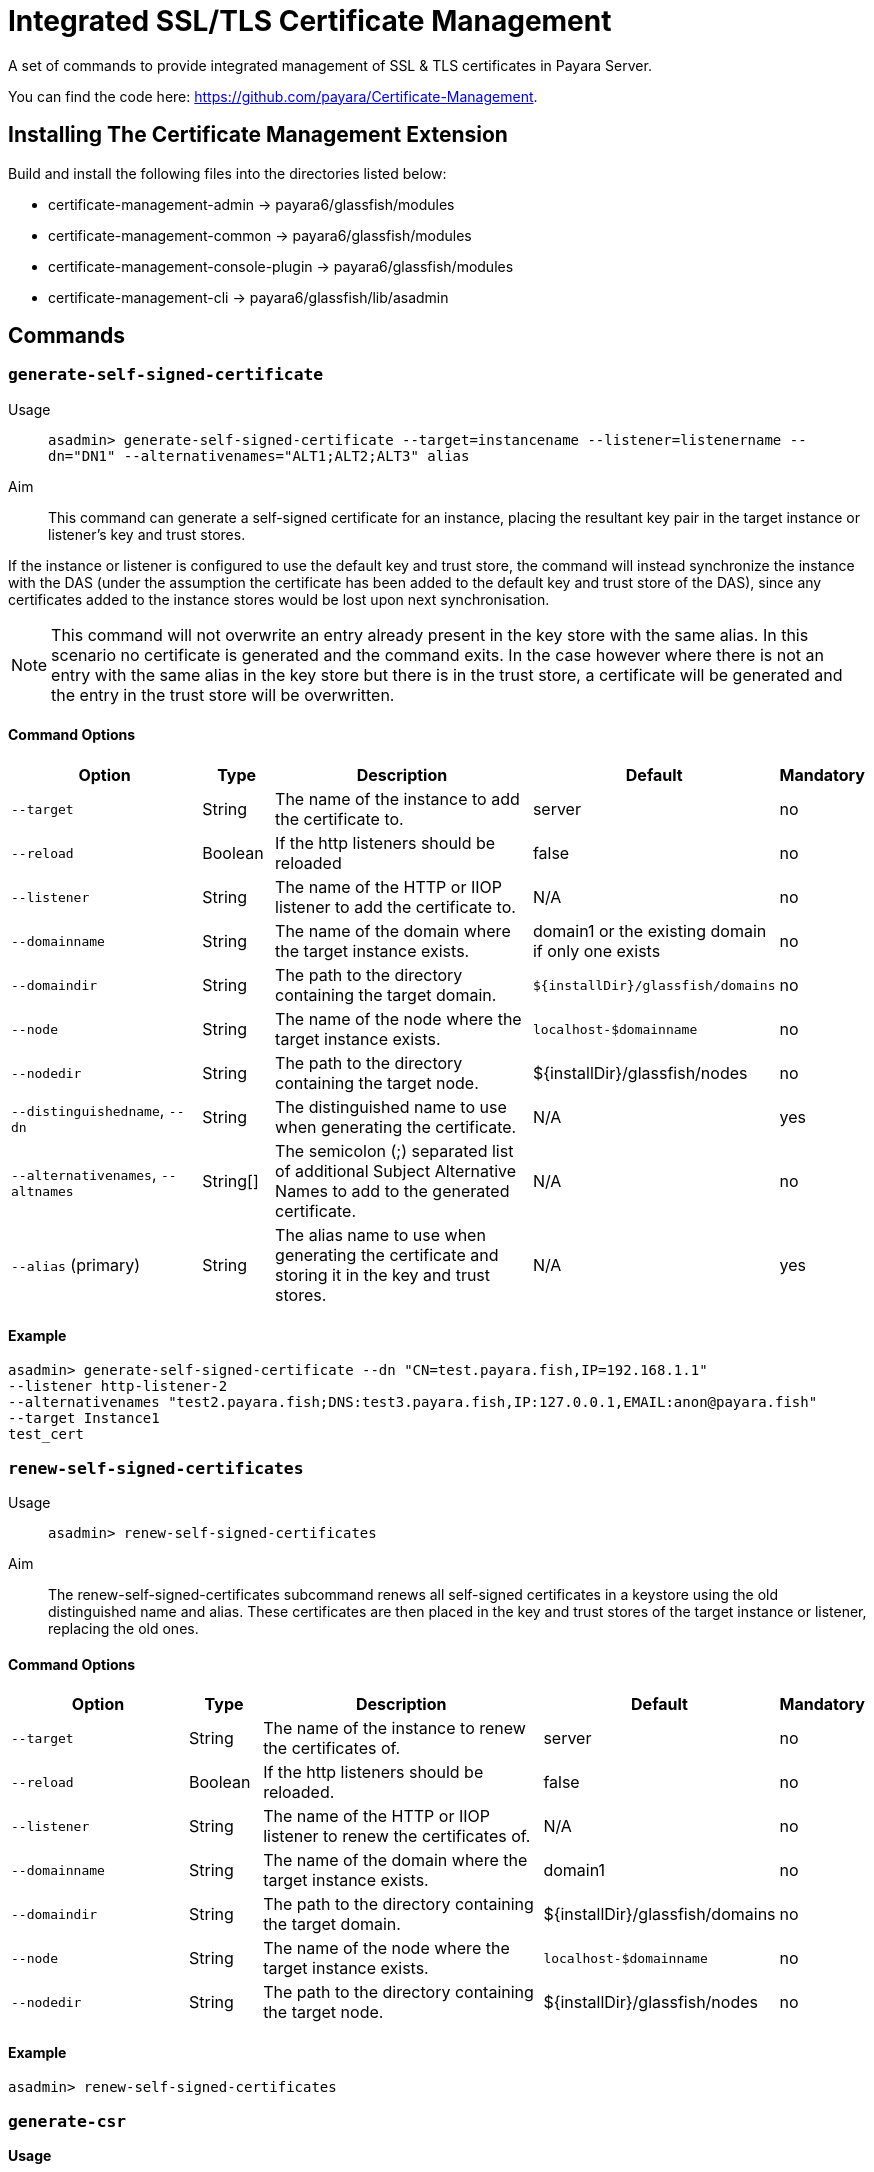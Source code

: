 [[certificate-management]]
= Integrated SSL/TLS Certificate Management

A set of commands to provide integrated management of SSL & TLS certificates in Payara Server.

You can find the code here: https://github.com/payara/Certificate-Management.

[[installation]]
== Installing The Certificate Management Extension

Build and install the following files into the directories listed below:

* certificate-management-admin → payara6/glassfish/modules
* certificate-management-common → payara6/glassfish/modules
* certificate-management-console-plugin → payara6/glassfish/modules
* certificate-management-cli → payara6/glassfish/lib/asadmin

[[commands]]
== Commands
[[generate-self-signed-certificate]]
=== `generate-self-signed-certificate`

Usage::
`asadmin> generate-self-signed-certificate --target=instancename --listener=listenername --dn="DN1" --alternativenames="ALT1;ALT2;ALT3" alias`

Aim::
This command can generate a self-signed certificate for an instance, placing the resultant key pair in the target  instance or listener's key and trust stores.

If the instance or listener is configured to use the default key and trust store, the command will instead synchronize the instance with the DAS (under the assumption the certificate has been added to the default key and trust store of the DAS), since any certificates added to the instance stores would be lost upon next synchronisation.

NOTE: This command will not overwrite an entry already present in the key store with the same alias. In this scenario no certificate is generated and the command exits. In the case however where there is not an entry with the same alias in the key store but there is in the trust store, a certificate will be generated and the entry in the trust store will be overwritten.

[[command-options-self]]
==== Command Options

[cols="3,1,5,1,1",options="header"]
|===
|Option
|Type
|Description
|Default
|Mandatory

|`--target`
|String
|The name of the instance to add the certificate to.
|server
|no

|`--reload`
|Boolean
|If the http listeners should be reloaded
|false
|no

|`--listener`
|String
|The name of the HTTP or IIOP listener to add the certificate to.
|N/A
|no

|`--domainname`
|String
|The name of the domain where the target instance exists.
|domain1 or the existing domain if only one exists
|no

|`--domaindir`
|String
|The path to the directory containing the target domain.
|`${installDir}/glassfish/domains`
|no

|`--node`
|String
|The name of the node where the target instance exists.
|`localhost-$domainname`
|no

|`--nodedir`
|String
|The path to the directory containing the target node.
|${installDir}/glassfish/nodes
|no

|`--distinguishedname`, `--dn`
|String
|The distinguished name to use when generating the certificate.
|N/A
|yes

|`--alternativenames`, `--altnames`
|String[]
|The semicolon (;) separated list of additional Subject Alternative Names to add to the generated certificate.
|N/A
|no

|`--alias` (primary)
|String
|The alias name to use when generating the certificate and storing it in the key and trust stores.
|N/A
|yes

|===

[[example-self]]
==== Example

[source, shell]
----
asadmin> generate-self-signed-certificate --dn "CN=test.payara.fish,IP=192.168.1.1"
--listener http-listener-2
--alternativenames "test2.payara.fish;DNS:test3.payara.fish,IP:127.0.0.1,EMAIL:anon@payara.fish"
--target Instance1
test_cert
----

[[renew-self-signed-certificates]]
=== `renew-self-signed-certificates`

Usage::
`asadmin> renew-self-signed-certificates`

Aim::
The renew-self-signed-certificates subcommand renews all self-signed certificates in a keystore using the old distinguished name and alias. These certificates are then placed in the key and trust stores of the target instance or listener, replacing the old ones.

[[command-options-renew]]
==== Command Options

[cols="3,1,5,1,1",options="header"]
|===
|Option
|Type
|Description
|Default
|Mandatory

|`--target`
|String
|The name of the instance to renew the certificates of.
|server
|no

|`--reload`
|Boolean
|If the http listeners should be reloaded.
|false
|no

|`--listener`
|String
|The name of the HTTP or IIOP listener to renew the certificates of.
|N/A
|no

|`--domainname`
|String
|The name of the domain where the target instance exists.
|domain1
|no

|`--domaindir`
|String
|The path to the directory containing the target domain.
|${installDir}/glassfish/domains
|no

|`--node`
|String
|The name of the node where the target instance exists.
|`localhost-$domainname`
|no

|`--nodedir`
|String
|The path to the directory containing the target node.
|${installDir}/glassfish/nodes
|no

|===

[[example-renew]]
==== Example

[source, shell]
----
asadmin> renew-self-signed-certificates
----

[[generate-csr]]
=== `generate-csr`

*Usage*::
`asadmin> generate-csr --target=instancename --listener=listenername alias`

*Aim*::
This command can generate a certificate signing request (CSR) for an instance or listener's self-signed certificate, placing the resultant CSR file in `${installDir}/glassfish/tls`, using the alias name as the file name.

*Note*::
This will overwrite a CSR with the same name already present in the `${installDir}/glassfish/tls` directory.

[[command-options-csr]]
==== Command Options

[cols="3,1,5,1,1",options="header"]
|===
|Option
|Type
|Description
|Default
|Mandatory

|`--target`
|String
|The name of the instance to get the certificate from.
|server
|no

|`--listener`
|String
|The name of the HTTP or IIOP listener to get the certificate from.
|N/A
|no

|`--domainname`
|String
|The name of the domain where the target instance exists.
|domain1
|no

|`--domaindir`
|String
|The path to the directory containing the target domain.
|`${installDir}/glassfish/domains`
|no

|`--node`
|String
|The name of the node where the target instance exists.
|`localhost-$domainname`
|no

|`--nodedir`
|String
|The path to the directory containing the target node.
|`${installDir}/glassfish/nodes`
|no

|`--alias` (primary)
|String
|The alias name of the certificate to generate a CSR for.
|N/A
|yes

|===

[[example-csr]]
==== Example

[source, shell]
----
asadmin> generate-csr --listener http-listener-2 --target Instance1 test_cert
----

[[add-to-keystore]]
=== `add-to-keystore`

*Usage*::
`asadmin> add-to-keystore --target=instancename --listener=listenername --file /path/to/file alias`

*Aim*::
This command adds a certificate bundle (e.g. `.p12` or `.jks` file) to the target instance or listener's key store using the provided alias.

If the instance or listener is configured to use the default key store, the command will instead synchronize the instance with the DAS (under the assumption the certificate has been added to the default key store of the DAS), since any certificates added to the instance stores would be lost upon next synchronisation.

NOTE: This will overwrite an entry already present with the same alias. A certificate without a private key cannot be used by an HTTP listener and will return a warning.

[[command-options-keystore]]
==== Command Options

[cols="3,1,5,1,1",options="header"]
|===
|Option
|Type
|Description
|Default
|Mandatory

|`--target`
|String
|The name of the instance to add the certificate to.
|server
|no

|`--reload`
|Boolean
|If the http listeners should be reloaded
|false
|no

|`--listener`
|String
|The name of the HTTP or IIOP listener to add the certificate to.
|N/A
|no

|`--domainname`
|String
|The name of the domain where the target instance exists.
|domain1
|no

|`--domaindir`
|String
|The path to the directory containing the target domain.
|`${installDir}/glassfish/domains`
|no

|`--node`
|String
|The name of the node where the target instance exists.
|`localhost-$domainname`
|no

|`--nodedir`
|String
|The path to the directory containing the target node.
|`${installDir}/glassfish/nodes`
|no

|`--file`
|File
|The bundle file to add to the target key store
|N/A
|yes

|`--alias` (primary)
|String
|The alias name to store the certificate bundle in the key store under.
|N/A
|yes

|===

[[example-keystore]]
==== Example

[source, shell]
----
asadmin> add-to-keystore --file /home/anon/Downloads/mycert.p12 mycert
----

[[add-to-truststore]]
=== `add-to-truststore`

*Usage*::
`asadmin> add-to-truststore --target=instancename --listener=listenername --file /path/to/file alias`

*Aim*::
This command adds a certificate (e.g. `.cert` file) to the target instance or listener's trust store or listener's trust store using the provided alias.

If the instance or listener is configured to use the default trust store, the command will instead synchronize the instance with the DAS (under the assumption the certificate has been added to the default trust store of the DAS), since any certificates added to the instance stores would be lost upon next synchronisation.

*Note*::
This will overwrite an entry already present with the same alias.

[[command-options-truststore]]
==== Command Options

[cols="3,1,5,1,1",options="header"]
|===
|Option
|Type
|Description
|Default
|Mandatory

|`--target`
|String
|The name of the instance to add the certificate to.
|server
|no

|`--reload`
|Boolean
|If the http listeners should be reloaded
|false
|no

|`--listener`
|String
|The name of the HTTP or IIOP listener to add the certificate to.
|N/A
|no

|`--domainname`
|String
|The name of the domain where the target instance exists.
|domain1
|no

|`--domaindir`
|String
|The path to the directory containing the target domain.
|`${installDir}/glassfish/domains`
|no

|`--node`
|String
|The name of the node where the target instance exists.
|`localhost-$domainname`
|no

|`--nodedir`
|String
|The path to the directory containing the target node.
|`${installDir}/glassfish/nodes`
|no

|`--file`
|File
|The certificate file to add to the target trust store
|N/A
|yes

|`--alias` (primary)
|String
|The alias name to store the certificate in the trust store under.
|N/A
|yes

|===

[[example-truststore]]
==== Example

[source, shell]
----
asadmin> add-to-keystore --file /home/anon/Downloads/mycert.p12 mycert
----

[[remove-from-keystore]]
=== `remove-from-keystore`

*Usage*::
`asadmin> remove-from-keystore --target=instancename --listener=listenername alias`

*Aim*::
This command removes a certificate from the target instance or listener's key store matching the provided alias.

If the instance or listener is configured to use the default key store, the command will instead synchronize the instance with the DAS (under the assumption the certificate has been removed from the default key store of the DAS), since any certificates removed from the instance stores would be lost upon next synchronisation.

[[command-options-remove]]
==== Command Options

[cols="3,1,5,1,1",options="header"]
|===
|Option
|Type
|Description
|Default
|Mandatory

|`--target`
|String
|The name of the instance to remove the certificate from.
|server
|no

|`--reload`
|Boolean
|If the http listeners should be reloaded
|false
|no

|`--listener`
|String
|The name of the HTTP or IIOP listener to remove the certificate from.
|N/A
|no

|`--domainname`
|String
|The name of the domain where the target instance exists.
|`domain1`
|no

|`--domaindir`
|String
|The path to the directory containing the target domain.
|`${installDir}/glassfish/domains`
|no

|`--node`
|String
|The name of the node where the target instance exists.
|`localhost-$domainname`
|no

|`--nodedir`
|String
|The path to the directory containing the target node.
|`${installDir}/glassfish/nodes`
|no

|`--alias` (primary)
|String
|The alias name of the certificate to remove.
|N/A
|yes

|===

[[example-remove]]
==== Example

[source, shell]
----
asadmin> remove-from-keystore --domain_name production --target Instance1 --listener http-listener-2 mycert
----

[[remove-from-truststore]]
=== `remove-from-truststore`

*Usage*::
`asadmin> remove-from-truststore --target=instancename --listener=listenername alias`

*Aim*::
This command removes a certificate from the target instance or listener's trust store matching the provided alias.

If the instance or listener is configured to use the default trust store, the command will instead synchronize the instance with the DAS (under the assumption the certificate has been removed from the default trust store of the DAS), since any certificates removed from the instance stores would be lost upon next synchronisation.

[[command-options-removetrust]]
==== Command Options

[cols="3,1,5,1,1",options="header"]
|===
|Option
|Type
|Description
|Default
|Mandatory

|`--target`
|String
|The name of the instance to remove the certificate from.
|server
|no

|`--reload`
|Boolean
|If the http listeners should be reloaded
|false
|no

|`--listener`
|String
|The name of the HTTP or IIOP listener to remove the certificate from.
|N/A
|no

|`--domainname`
|String
|The name of the domain where the target instance exists.
|`domain1`
|no

|`--domaindir`
|String
|The path to the directory containing the target domain.
|`${installDir}/glassfish/domains`
|no

|`--node`
|String
|The name of the node where the target instance exists.
|`localhost-$domainname`
|no

|`--nodedir`
|String
|The path to the directory containing the target node.
|${installDir}/glassfish/nodes
|no

|`--alias` (primary)
|String
|The alias name of the certificate to remove.
|N/A
|yes

|===

[[example-removetrust]]
==== Example

[source, shell]
----
asadmin> remove-from-truststore --domain_name production --target Instance1 --listener http-listener-2 mycert
----

[[remove-expired-certificates]]
=== `remove-expired-certificates`

*Usage*::
`asadmin> remove-expired-certificates --target=instancename --listener=listenername`

*Aim*::
This command removes all expired certificates from the target instance or listener's key and trust stores.

If the instance or listener is configured to use the default trust store, the command will instead synchronize the instance with the DAS (under the assumption the certificate has been removed from the default trust store of the DAS), since any certificates removed from the instance stores would be lost upon next synchronisation.

[[command-options-expired]]
==== Command Options

[cols="3,1,5,1,1",options="header"]
|===
|Option
|Type
|Description
|Default
|Mandatory

|`--target`
|String
|The name of the instance to remove expired certificates from.
|server
|no

|`--reload`
|Boolean
|If the http listeners should be reloaded
|false
|no

|`--listener`
|String
|The name of the HTTP or IIOP listener to remove expired certificates from.
|N/A
|no

|`--domainname`
|String
|The name of the domain where the target instance exists.
|domain1
|no

|`--domaindir`
|String
|The path to the directory containing the target domain.
|`${installDir}/glassfish/domains`
|no

|`--node`
|String
|The name of the node where the target instance exists.
|`localhost-$domainname`
|no

|`--nodedir`
|String
|The path to the directory containing the target node.
|`${installDir}/glassfish/nodes`
|no
|===

[[example-expired]]
==== Example

[source, shell]
----
asadmin> remove-expired-certificates --domain_name production --target Instance1 --listener http-listener-2
----

[[list-keystore-entries]]
=== `list-keystore-entries`

*Usage*::
`asadmin> list-keystore-entries --target=instancename --listener=listenername`

*Aim*::
This command displays either all or a specific store entry from the target instance or listener's key store.

[[command-options-list]]
==== Command Options

[cols="3,1,5,1,1",options="header"]
|===
|Option
|Type
|Description
|Default
|Mandatory

|`--target`
|String
|The name of the instance to list certificates from.
|server
|no

|`--listener`
|String
|The name of the HTTP or IIOP listener to list certificates from.
|N/A
|no

|`--domainname`
|String
|The name of the domain where the target instance exists.
|domain1
|no

|`--domaindir`
|String
|The path to the directory containing the target domain.
|`${installDir}/glassfish/domains`
|no

|`--node`
|String
|The name of the node where the target instance exists.
|`localhost-$domainname`
|no

|`--nodedir`
|String
|The path to the directory containing the target node.
|`${installDir}/glassfish/nodes`
|no

|`--verbose`
|Boolean
|Whether or not to print the full entry details.
|false
|no

|`--alias` (primary)
|String
|The alias name of the entry to list. If not provided then all entries are listed.
|N/A
|false

|===

[[example-list]]
==== Example

[source, shell]
----
asadmin> list-keystore-entries --domain_name production --target Instance1 --listener http-listener-2 mycert
----

[[list-truststore-entries]]
=== `list-truststore-entries`

*Usage*::
`asadmin> list-truststore-entries --target=instancename --listener=listenername`

*Aim*::
This command displays either all or a specific store entry from the target instance or listener's trust store.

[[command-options]]
==== Command Options

[cols="3,1,5,1,1",options="header"]
|===
|Option
|Type
|Description
|Default
|Mandatory

|`--target`
|String
|The name of the instance to list certificates from.
|server
|no

|`--listener`
|String
|The name of the HTTP or IIOP listener to list certificates from.
|N/A
|no

|`--domainname`
|String
|The name of the domain where the target instance exists.
|domain1
|no

|`--domaindir`
|String
|The path to the directory containing the target domain.
|`${installDir}/glassfish/domains`
|no

|`--node`
|String
|The name of the node where the target instance exists.
|`localhost-$domainname`
|no

|`--nodedir`
|String
|The path to the directory containing the target node.
|${installDir}/glassfish/nodes
|no

|`--verbose`
|Boolean
|Whether or not to print the full entry details.
|false
|no

|`--alias` (primary)
|String
|The alias name of the entry to list. If not provided then all entries are listed.
|N/A
|false

|===

[[example]]
==== Example

[source, shell]
----
asadmin> list-truststore-entries --domain_name production --target Instance1 --listener http-listener-2 mycert
----
